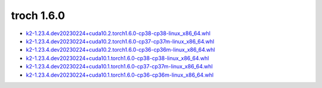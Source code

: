 troch 1.6.0
===========


- `k2-1.23.4.dev20230224+cuda10.2.torch1.6.0-cp38-cp38-linux_x86_64.whl <https://huggingface.co/csukuangfj/k2/resolve/main/cuda/k2-1.23.4.dev20230224+cuda10.2.torch1.6.0-cp38-cp38-linux_x86_64.whl>`_
- `k2-1.23.4.dev20230224+cuda10.2.torch1.6.0-cp37-cp37m-linux_x86_64.whl <https://huggingface.co/csukuangfj/k2/resolve/main/cuda/k2-1.23.4.dev20230224+cuda10.2.torch1.6.0-cp37-cp37m-linux_x86_64.whl>`_
- `k2-1.23.4.dev20230224+cuda10.2.torch1.6.0-cp36-cp36m-linux_x86_64.whl <https://huggingface.co/csukuangfj/k2/resolve/main/cuda/k2-1.23.4.dev20230224+cuda10.2.torch1.6.0-cp36-cp36m-linux_x86_64.whl>`_
- `k2-1.23.4.dev20230224+cuda10.1.torch1.6.0-cp38-cp38-linux_x86_64.whl <https://huggingface.co/csukuangfj/k2/resolve/main/cuda/k2-1.23.4.dev20230224+cuda10.1.torch1.6.0-cp38-cp38-linux_x86_64.whl>`_
- `k2-1.23.4.dev20230224+cuda10.1.torch1.6.0-cp37-cp37m-linux_x86_64.whl <https://huggingface.co/csukuangfj/k2/resolve/main/cuda/k2-1.23.4.dev20230224+cuda10.1.torch1.6.0-cp37-cp37m-linux_x86_64.whl>`_
- `k2-1.23.4.dev20230224+cuda10.1.torch1.6.0-cp36-cp36m-linux_x86_64.whl <https://huggingface.co/csukuangfj/k2/resolve/main/cuda/k2-1.23.4.dev20230224+cuda10.1.torch1.6.0-cp36-cp36m-linux_x86_64.whl>`_
